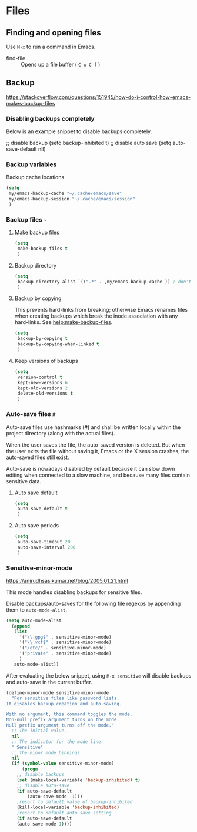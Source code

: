 #+AUTHOR: Roger J. H. Welsh
#+EMAIL: rjhwelsh@gmail.com
#+PROPERTY: header-args    :results silent
#+STARTUP: content

* Files
** Finding and opening files
 Use =M-x= to run a command in Emacs.
     - find-file :: Opens up a file buffer ( =C-x C-f= )

** Backup
https://stackoverflow.com/questions/151945/how-do-i-control-how-emacs-makes-backup-files

*** Disabling backups completely
Below is an example snippet to disable backups completely. 
#+begin_example emacs-lisp
;; disable backup
(setq backup-inhibited t)
;; disable auto save
(setq auto-save-default nil)
#+end_example

*** Backup variables
  Backup cache locations.
  #+BEGIN_SRC emacs-lisp
    (setq
     my/emacs-backup-cache "~/.cache/emacs/save"
     my/emacs-backup-session "~/.cache/emacs/session"
     )
  #+END_SRC

*** Backup files =~=
**** Make backup files
#+begin_src emacs-lisp
  (setq 
   make-backup-files t 
   )
#+end_src
**** Backup directory
#+begin_src emacs-lisp
  (setq 
   backup-directory-alist `((".*" . ,my/emacs-backup-cache )) ; don't litter the filetree ; only make backups of files in homedir
   )
#+end_src
**** Backup by  copying
This prevents hard-links from breaking; otherwise Emacs renames files
when creating backups which break the inode association with any
hard-links. See [[help:make-backup-files]].
#+begin_src emacs-lisp
  (setq
   backup-by-copying t 
   backup-by-copying-when-linked t
   )
#+end_src
**** Keep versions of backups
#+BEGIN_SRC emacs-lisp
  (setq 
   version-control t
   kept-new-versions 6
   kept-old-versions 2
   delete-old-versions t
   )
#+END_SRC

*** Auto-save files =#=
    Auto-save files use hashmarks (#) and shall be written locally
    within the project directory (along with the actual files). 

    When the user saves the file, the auto-saved version is deleted. But
    when the user exits the file without saving it, Emacs or the X session
    crashes, the auto-saved files still exist.

    Auto-save is nowadays disabled by default because it can slow down
    editing when connected to a slow machine, and because many files
    contain sensitive data.
**** Auto save default
#+begin_src emacs-lisp
  (setq
   auto-save-default t
   )
#+end_src

**** Auto save periods
#+begin_src emacs-lisp
  (setq
   auto-save-timeout 20
   auto-save-interval 200
   )
#+end_src

*** Sensitive-minor-mode
https://anirudhsasikumar.net/blog/2005.01.21.html 

This mode handles disabling backups for sensitive files. 

Disable backups/auto-saves for the following file regexps by appending
them to =auto-mode-alist=.
#+begin_src emacs-lisp
  (setq auto-mode-alist 
	(append 
	 (list
	   '("\\.gpg$" . sensitive-minor-mode)
	   '("\\.vcf$" . sensitive-minor-mode)
	   '("/etc/" . sensitive-minor-mode) 
	   '("private" . sensitive-minor-mode) 
	   )
	 auto-mode-alist))
#+end_src


After evaluating the below snippet, using =M-x sensitive= will disable
backups and auto-save in the current buffer.

#+begin_src emacs-lisp
(define-minor-mode sensitive-minor-mode
  "For sensitive files like password lists.
It disables backup creation and auto saving.

With no argument, this command toggles the mode.
Non-null prefix argument turns on the mode.
Null prefix argument turns off the mode."
  ;; The initial value.
  nil
  ;; The indicator for the mode line.
  " Sensitive"
  ;; The minor mode bindings.
  nil
  (if (symbol-value sensitive-minor-mode)
      (progn
	;; disable backups
	(set (make-local-variable 'backup-inhibited) t)	
	;; disable auto-save
	(if auto-save-default
	    (auto-save-mode -1)))
    ;resort to default value of backup-inhibited
    (kill-local-variable 'backup-inhibited)
    ;resort to default auto save setting
    (if auto-save-default
	(auto-save-mode 1))))
#+end_src


